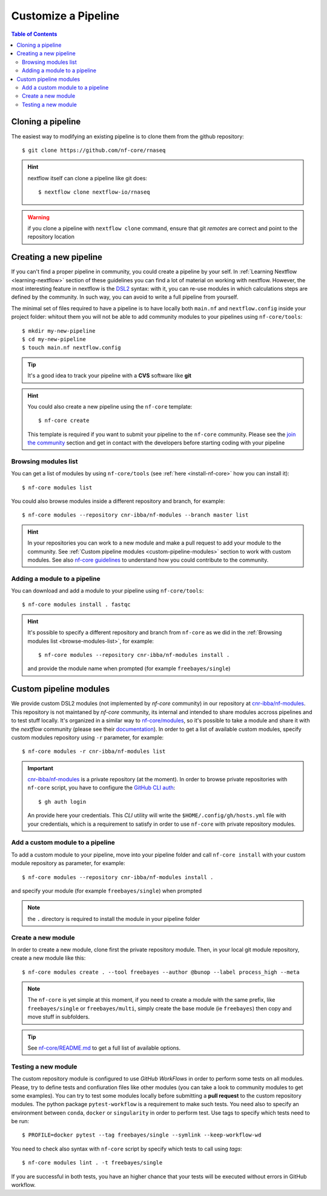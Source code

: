 
Customize a Pipeline
====================

.. contents:: Table of Contents

Cloning a pipeline
------------------

The easiest way to modifying an existing pipeline is to clone them from the github
repository::

  $ git clone https://github.com/nf-core/rnaseq

.. hint::

  nextflow itself can clone a pipeline like git does::

    $ nextflow clone nextflow-io/rnaseq

.. warning::

  if you clone a pipeline with ``nextflow clone`` command, ensure that git *remotes* are
  correct and point to the repository location

Creating a new pipeline
-----------------------

If you can't find a proper pipeline in community, you could create a pipeline by your
self. In :ref:`Learning Nextflow <learning-nextflow>` section of these guidelines
you can find a lot of material on working with nextflow. However, the most interesting
feature in nextflow is the `DSL2 <https://www.nextflow.io/docs/latest/dsl2.html>`__
syntax: with it, you can re-use modules in which calculations steps are defined
by the community. In such way, you can avoid to write a full pipeline from yourself.

The minimal set of files required to have a pipeline is to have locally both
``main.nf`` and ``nextflow.config`` inside your project folder: whitout them you
will not be able to add community modules to your pipelines using ``nf-core/tools``::

  $ mkdir my-new-pipeline
  $ cd my-new-pipeline
  $ touch main.nf nextflow.config

.. tip::

  It's a good idea to track your pipeline with a **CVS** software like **git**

.. hint::

  You could also create a new pipeline using the ``nf-core`` template::

    $ nf-core create

  This template is required if you want to submit your pipeline to the ``nf-core`` community.
  Please see the `join the community <https://nf-co.re/developers/adding_pipelines#join-the-community>`__
  section and get in contact with the developers before starting coding with your pipeline

.. _browse-modules-list:

Browsing modules list
~~~~~~~~~~~~~~~~~~~~~

You can get a list of modules by using ``nf-core/tools`` (see :ref:`here <install-nf-core>`
how you can install it)::

  $ nf-core modules list

You could also browse modules inside a different repository and branch, for example::

  $ nf-core modules --repository cnr-ibba/nf-modules --branch master list

.. hint::

  In your repositories you can work to a new module and make a pull request to
  add your module to the community. See :ref:`Custom pipeline modules <custom-pipeline-modules>`
  section to work with custom modules. See also `nf-core guidelines <https://github.com/nf-core/modules#guidelines>`__
  to understand how you could contribute to the community.

Adding a module to a pipeline
~~~~~~~~~~~~~~~~~~~~~~~~~~~~~

You can download and add a module to your pipeline using ``nf-core/tools``::

  $ nf-core modules install . fastqc

.. hint::

  It's possible to specify a different repository and branch from ``nf-core``
  as we did in the :ref:`Browsing modules list <browse-modules-list>`, for example::

    $ nf-core modules --repository cnr-ibba/nf-modules install .

  and provide the module name when prompted (for example ``freebayes/single``)

Custom pipeline modules
-----------------------

.. _custom-pipeline-modules:

We provide custom DSL2 modules (not implemented by *nf-core* community) in our
repository at `cnr-ibba/nf-modules <https://github.com/cnr-ibba/nf-modules>`__.
This repository is not maintaned by *nf-core* community, its internal and intended
to share modules accross pipelines and to test stuff locally. It's organized in a
similar way to `nf-core/modules <https://github.com/nf-core/modules>`__, so it's
possible to take a module and share it with the *nextflow* community (please see
their `documentation <https://github.com/nf-core/modules#adding-a-new-module-file>`__).
In order to get a list of available custom modules, specify custom modules repository
using ``-r`` parameter, for example::

  $ nf-core modules -r cnr-ibba/nf-modules list

.. important::

  `cnr-ibba/nf-modules <https://github.com/cnr-ibba/nf-modules>`__ is a private
  repository (at the moment). In order to browse private repositories with ``nf-core``
  script, you have to configure the `GitHub CLI auth <https://cli.github.com/manual/gh_auth_login>`__::

    $ gh auth login

  An provide here your credentials. This *CLI* utility will write the
  ``$HOME/.config/gh/hosts.yml`` file with your credentials, which is a requirement
  to satisfy in order to use ``nf-core`` with private repository modules.

Add a custom module to a pipeline
~~~~~~~~~~~~~~~~~~~~~~~~~~~~~~~~~

To add a custom module to your pipeline, move into your pipeline folder and call
``nf-core install`` with your custom module repository as parameter, for example::

  $ nf-core modules --repository cnr-ibba/nf-modules install .

and specify your module (for example ``freebayes/single``) when prompted

.. note::

  the ``.`` directory is required to install the module in your pipeline folder

Create a new module
~~~~~~~~~~~~~~~~~~~

In order to create a new module, clone first the private repository module. Then,
in your local git module repository, create a new module like this::

  $ nf-core modules create . --tool freebayes --author @bunop --label process_high --meta

.. note::

  The ``nf-core`` is yet simple at this moment, if you need to create a module with
  the same prefix, like ``freebayes/single`` or ``freebayes/multi``, simply create
  the base module (ie ``freebayes``) then copy and move stuff in subfolders.

.. tip::

  See `nf-core/README.md <https://github.com/nf-core/modules/blob/master/README.md>`__
  to get a full list of available options.

Testing a new module
~~~~~~~~~~~~~~~~~~~~

The custom repository module is configured to use *GitHub WorkFlows* in order to perform
some tests on all modules. Please, try to define tests and confiuration files like other
modules (you can take a look to community modules to get some examples). You can try to
test some modules locally before submitting a **pull request** to the custom repository
modules. The python package ``pytest-workflow`` is a requirement to make such tests.
You need also to specify an environment between ``conda``, ``docker`` or ``singularity``
in order to perform test. Use tags to specify which tests need to be run::

  $ PROFILE=docker pytest --tag freebayes/single --symlink --keep-workflow-wd

You need to check also syntax with ``nf-core`` script by specify which tests to call
using *tags*::

  $ nf-core modules lint . -t freebayes/single

If you are successful in both tests, you have an higher chance that your tests will
be executed without errors in GitHub workflow.
